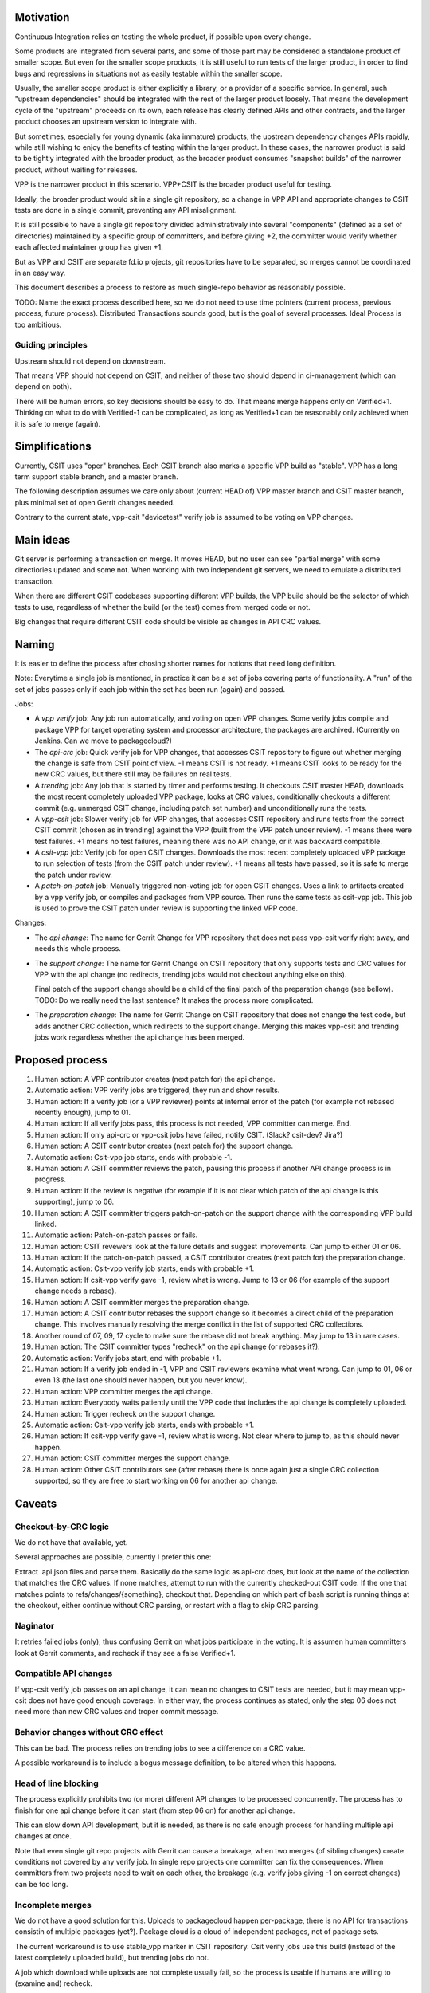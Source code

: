 ..
   Copyright (c) 2019 Cisco and/or its affiliates.
   Licensed under the Apache License, Version 2.0 (the "License");
   you may not use this file except in compliance with the License.
   You may obtain a copy of the License at:
..
       http://www.apache.org/licenses/LICENSE-2.0
..
   Unless required by applicable law or agreed to in writing, software
   distributed under the License is distributed on an "AS IS" BASIS,
   WITHOUT WARRANTIES OR CONDITIONS OF ANY KIND, either express or implied.
   See the License for the specific language governing permissions and
   limitations under the License.


Motivation
^^^^^^^^^^

Continuous Integration relies on testing the whole product,
if possible upon every change.

Some products are integrated from several parts,
and some of those part may be considered a standalone product of smaller scope.
But even for the smaller scope products, it is still useful
to run tests of the larger product, in order to find bugs and regressions
in situations not as easily testable within the smaller scope.

Usually, the smaller scope product is either explicitly a library,
or a provider of a specific service. In general, such "upstream dependencies"
should be integrated with the rest of the larger product loosely.
That means the development cycle of the "upstream" proceeds on its own,
each release has clearly defined APIs and other contracts,
and the larger product chooses an upstream version to integrate with.

But sometimes, especially for young dynamic (aka immature) products,
the upstream dependency changes APIs rapidly, while still wishing to
enjoy the benefits of testing within the larger product.
In these cases, the narrower product is said to be tightly integrated
with the broader product, as the broader product consumes
"snapshot builds" of the narrower product, without waiting for releases.

VPP is the narrower product in this scenario.
VPP+CSIT is the broader product useful for testing.

Ideally, the broader product would sit in a single git repository,
so a change in VPP API and appropriate changes to CSIT tests
are done in a single commit, preventing any API misalignment.

It is still possible to have a single git repository divided administrativaly
into several "components" (defined as a set of directories)
maintained by a specific group of committers,
and before giving +2, the committer would verify
whether each affected maintainer group has given +1.

But as VPP and CSIT are separate fd.io projects, git repositories
have to be separated, so merges cannot be coordinated in an easy way.

This document describes a process to restore as much single-repo behavior
as reasonably possible.

TODO: Name the exact process described here, so we do not need to use
time pointers (current process, previous process, future process).
Distributed Transactions sounds good, but is the goal of several processes.
Ideal Process is too ambitious.

Guiding principles
~~~~~~~~~~~~~~~~~~

Upstream should not depend on downstream.

That means VPP should not depend on CSIT, and neither of those two
should depend in ci-management (which can depend on both).

There will be human errors, so key decisions should be easy to do.
That means merge happens only on Verified+1. Thinking on what to do
with Verified-1 can be complicated, as long as Verified+1
can be reasonably only achieved when it is safe to merge (again).

Simplifications
^^^^^^^^^^^^^^^

Currently, CSIT uses "oper" branches. Each CSIT branch also marks a specific
VPP build as "stable". VPP has a long term support stable branch,
and a master branch.

The following description assumes we care only about (current HEAD of)
VPP master branch and CSIT master branch, plus minimal set
of open Gerrit changes needed.

Contrary to the current state, vpp-csit "devicetest" verify job
is assumed to be voting on VPP changes.

Main ideas
^^^^^^^^^^

Git server is performing a transaction on merge. It moves HEAD,
but no user can see "partial merge" with some directiories updated
and some not. When working with two independent git servers,
we need to emulate a distributed transaction.

When there are different CSIT codebases supporting different VPP builds,
the VPP build should be the selector of which tests to use,
regardless of whether the build (or the test) comes from merged code or not.

Big changes that require different CSIT code should be visible
as changes in API CRC values.

Naming
^^^^^^

It is easier to define the process after chosing shorter names
for notions that need long definition.

Note: Everytime a single job is mentioned,
in practice it can be a set of jobs covering parts of functionality.
A "run" of the set of jobs passes only if each job within the set
has been run (again) and passed.

Jobs:

+ A *vpp verify* job: Any job run automatically, and voting on open VPP changes.
  Some verify jobs compile and package VPP for target operating system
  and processor architecture, the packages are archived.
  (Currently on Jenkins. Can we move to packagecloud?)

+ The *api-crc* job: Quick verify job for VPP changes, that accesses
  CSIT repository to figure out whether merging the change is safe
  from CSIT point of view. -1 means CSIT is not ready.
  +1 means CSIT looks to be ready for the new  CRC values,
  but there still may be failures on real tests.

+ A *trending* job: Any job that is started by timer and performs testing.
  It checkouts CSIT master HEAD, downloads the most recent
  completely uploaded VPP package, looks at CRC values, conditionally
  checkouts a different commit (e.g. unmerged CSIT change,
  including patch set number) and unconditionally runs the tests.

+ A *vpp-csit* job: Slower verify job for VPP changes, that accesses CSIT
  repository and runs tests from the correct CSIT commit (chosen as in trending)
  against the VPP (built from the VPP patch under review).
  -1 means there were test failures. +1 means no test failures, meaning
  there was no API change, or it was backward compatible.

+ A *csit-vpp* job: Verify job for open CSIT changes. Downloads the most recent
  completely uploaded VPP package to run selection of tests
  (from the CSIT patch under review).
  +1 means all tests have passed, so it is safe to merge the patch under review.

+ A *patch-on-patch* job: Manually triggered non-voting job for open CSIT changes.
  Uses a link to artifacts created by a vpp verify job,
  or compiles and packages from VPP source. Then runs the same tests
  as csit-vpp job. This job is used to prove the CSIT patch under review
  is supporting the linked VPP code.

Changes:

+ The *api change*: The name for Gerrit Change for VPP repository
  that does not pass vpp-csit verify right away, and needs this whole process.

+ The *support change*: The name for Gerrit Change on CSIT repository
  that only supports tests and CRC values for VPP with the api change
  (no redirects, trending jobs would not checkout anything else on this).

  Final patch of the support change should be a child of the final patch
  of the preparation change (see bellow).
  TODO: Do we really need the last sentence?
  It makes the process more complicated.

+ The *preparation change*: The name for Gerrit Change on CSIT repository
  that does not change the test code, but adds another CRC collection,
  which redirects to the support change. Merging this makes vpp-csit and trending
  jobs work regardless whether the api change has been merged.

Proposed process
^^^^^^^^^^^^^^^^

01. Human action: A VPP contributor creates (next patch for) the api change.

02. Automatic action: VPP verify jobs are triggered, they run and show results.

03. Human action: If a verify job (or a VPP reviewer) points
    at internal error of the patch (for example not rebased recently enough),
    jump to 01.

04. Human action: If all verify jobs pass, this process is not needed,
    VPP committer can merge. End.

05. Human action: If only api-crc or vpp-csit jobs have failed, notify CSIT.
    (Slack? csit-dev? Jira?)

06. Human action: A CSIT contributor creates (next patch for) the support change.

07. Automatic action: Csit-vpp job starts, ends with probable -1.

08. Human action: A CSIT committer reviews the patch, pausing this process
    if another API change process is in progress.

09. Human action: If the review is negative (for example if it is not clear
    which patch of the api change is this supporting), jump to 06.

10. Human action: A CSIT committer triggers patch-on-patch on the support change
    with the corresponding VPP build linked.

11. Automatic action: Patch-on-patch passes or fails.

12. Human action: CSIT revewers look at the failure details
    and suggest improvements. Can jump to either 01 or 06.

13. Human action: If the patch-on-patch passed, a CSIT contributor creates
    (next patch for) the preparation change.

14. Automatic action: Csit-vpp verify job starts, ends with probable +1.

15. Human action: If csit-vpp verify gave -1, review what is wrong.
    Jump to 13 or 06 (for example of the support change needs a rebase).

16. Human action: A CSIT committer merges the preparation change.

17. Human action: A CSIT contributor rebases the support change
    so it becomes a direct child of the preparation change.
    This involves manually resolving the merge conflict in the list
    of supported CRC collections.

18. Another round of 07, 09, 17 cycle to make sure
    the rebase did not break anything. May jump to 13 in rare cases.

19. Human action: The CSIT committer types "recheck" on the api change
    (or rebases it?).

20. Automatic action: Verify jobs start, end with probable +1.

21. Human action: If a verify job ended in -1, VPP and CSIT reviewers
    examine what went wrong. Can jump to 01, 06 or even 13 (the last one should
    never happen, but you never know).

22. Human action: VPP committer merges the api change.

23. Human action: Everybody waits patiently until the VPP code
    that includes the api change is completely uploaded.

24. Human action: Trigger recheck on the support change.

25. Automatic action: Csit-vpp verify job starts, ends with probable +1.

26. Human action: If csit-vpp verify gave -1, review what is wrong.
    Not clear where to jump to, as this should never happen.

27. Human action: CSIT committer merges the support change.

28. Human action: Other CSIT contributors see (after rebase) there is
    once again just a single CRC collection supported,
    so they are free to start working on 06 for another api change.

Caveats
^^^^^^^

Checkout-by-CRC logic
~~~~~~~~~~~~~~~~~~~~~

We do not have that available, yet.

Several approaches are possible, currently I prefer this one:

Extract .api.json files and parse them.
Basically do the same logic as api-crc does, but look at the name
of the collection that matches the CRC values.
If none matches, attempt to run with the currently checked-out CSIT code.
If the one that matches points to refs/changes/{something}, checkout that.
Depending on which part of bash script is running things at the checkout,
either continue without CRC parsing, or restart with a flag
to skip CRC parsing.

Naginator
~~~~~~~~~

It retries failed jobs (only), thus confusing Gerrit on what jobs
participate in the voting. It is assumen human committers
look at Gerrit comments, and recheck if they see a false Verified+1.

Compatible API changes
~~~~~~~~~~~~~~~~~~~~~~

If vpp-csit verify job passes on an api change, it can mean no changes
to CSIT tests are needed, but it may mean vpp-csit does not have
good enough coverage. In either way, the process continues as stated,
only the step 06 does not need more than new CRC values
and troper commit message.

Behavior changes without CRC effect
~~~~~~~~~~~~~~~~~~~~~~~~~~~~~~~~~~~

This can be bad. The process relies on trending jobs to see a difference
on a CRC value.

A possible workaround is to include a bogus message definition,
to be altered when this happens.

Head of line blocking
~~~~~~~~~~~~~~~~~~~~~

The process explicitly prohibits two (or more) different API changes
to be processed concurrently. The process has to finish for one api change
before it can start (from step 06 on) for another api change.

This can slow down API development, but it is needed,
as there is no safe enough process for handling multiple api changes at once.

Note that even single git repo projects with Gerrit can cause a breakage,
when two merges (of sibling changes) create conditions
not covered by any verify job. In single repo projects one committer
can fix the consequences. When committers from two projects need to wait
on each other, the breakage (e.g. verify jobs giving -1 on correct changes)
can be too long.

Incomplete merges
~~~~~~~~~~~~~~~~~

We do not have a good solution for this.
Uploads to packagecloud happen per-package, there is no API for transactions
consistin of multiple packages (yet?).
Package cloud is a cloud of independent packages, not of package sets.

The current workaround is to use stable_vpp marker in CSIT repository.
Csit verify jobs use this build (instead of
the latest completely uploaded build), but trending jobs do not.

A job which download while uploads are not complete usually fail,
so the process is usable if humans are willing to (examine and) recheck.

TODO
^^^^

There is a lot of theory for distributed transactions.
Is this process following a known algorithm?
Should we search for an algorithm fitting our objectives?

